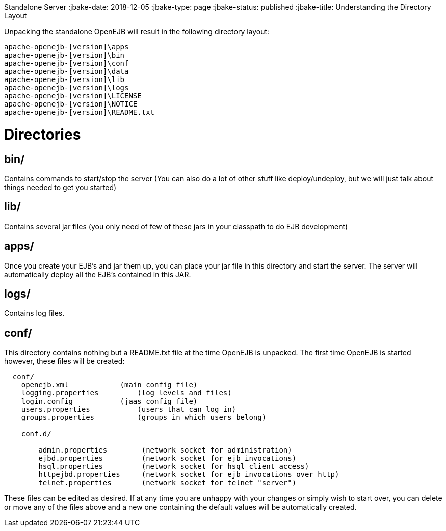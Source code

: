 :index-group: OpenEJB
Standalone Server
:jbake-date: 2018-12-05
:jbake-type: page
:jbake-status: published
:jbake-title: Understanding the Directory Layout


Unpacking the standalone OpenEJB will result in the following directory
layout:

....
apache-openejb-[version]\apps
apache-openejb-[version]\bin
apache-openejb-[version]\conf
apache-openejb-[version]\data
apache-openejb-[version]\lib
apache-openejb-[version]\logs
apache-openejb-[version]\LICENSE
apache-openejb-[version]\NOTICE
apache-openejb-[version]\README.txt
....

# Directories

== bin/

Contains commands to start/stop the server (You can also do a lot of
other stuff like deploy/undeploy, but we will just talk about things
needed to get you started)

== lib/

Contains several jar files (you only need of few of these jars in your
classpath to do EJB development)

== apps/

Once you create your EJB's and jar them up, you can place your jar file
in this directory and start the server. The server will automatically
deploy all the EJB's contained in this JAR.

== logs/

Contains log files.

== conf/

This directory contains nothing but a README.txt file at the time
OpenEJB is unpacked. The first time OpenEJB is started however, these
files will be created:

....
  conf/
    openejb.xml            (main config file)    
    logging.properties         (log levels and files)    
    login.config           (jaas config file)
    users.properties           (users that can log in)
    groups.properties          (groups in which users belong)

    conf.d/

        admin.properties        (network socket for administration)
        ejbd.properties         (network socket for ejb invocations)
        hsql.properties         (network socket for hsql client access)
        httpejbd.properties     (network socket for ejb invocations over http)
        telnet.properties       (network socket for telnet "server") 
....

These files can be edited as desired. If at any time you are unhappy
with your changes or simply wish to start over, you can delete or move
any of the files above and a new one containing the default values will
be automatically created.
